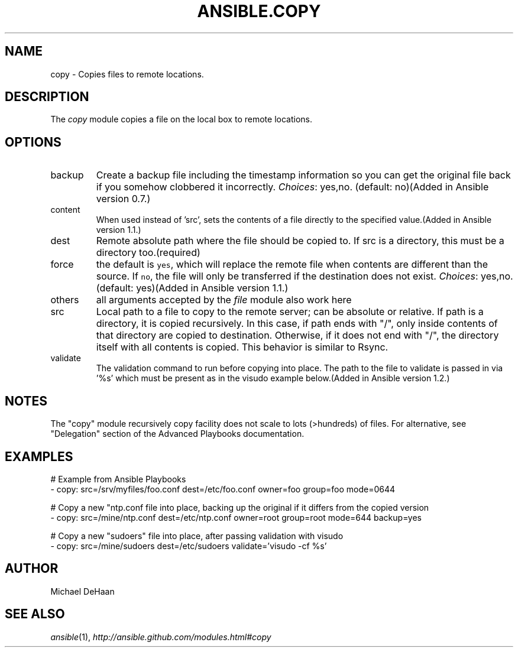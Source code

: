 .TH ANSIBLE.COPY 3 "2013-12-18" "1.4.2" "ANSIBLE MODULES"
.\" generated from library/files/copy
.SH NAME
copy \- Copies files to remote locations.
.\" ------ DESCRIPTION
.SH DESCRIPTION
.PP
The \fIcopy\fR module copies a file on the local box to remote locations. 
.\" ------ OPTIONS
.\"
.\"
.SH OPTIONS
   
.IP backup
Create a backup file including the timestamp information so you can get the original file back if you somehow clobbered it incorrectly.
.IR Choices :
yes,no. (default: no)(Added in Ansible version 0.7.)
   
.IP content
When used instead of 'src', sets the contents of a file directly to the specified value.(Added in Ansible version 1.1.)
   
.IP dest
Remote absolute path where the file should be copied to. If src is a directory, this must be a directory too.(required)   
.IP force
the default is \fCyes\fR, which will replace the remote file when contents are different than the source.  If \fCno\fR, the file will only be transferred if the destination does not exist.
.IR Choices :
yes,no. (default: yes)(Added in Ansible version 1.1.)
   
.IP others
all arguments accepted by the \fIfile\fR module also work here   
.IP src
Local path to a file to copy to the remote server; can be absolute or relative. If path is a directory, it is copied recursively. In this case, if path ends with "/", only inside contents of that directory are copied to destination. Otherwise, if it does not end with "/", the directory itself with all contents is copied. This behavior is similar to Rsync.   
.IP validate
The validation command to run before copying into place.  The path to the file to validate is passed in via '%s' which must be present as in the visudo example below.(Added in Ansible version 1.2.)
.\"
.\"
.\" ------ NOTES
.SH NOTES
.PP
The "copy" module recursively copy facility does not scale to lots (>hundreds) of files. For alternative, see "Delegation" section of the Advanced Playbooks documentation. 
.\"
.\"
.\" ------ EXAMPLES
.\" ------ PLAINEXAMPLES
.SH EXAMPLES
.nf
# Example from Ansible Playbooks
- copy: src=/srv/myfiles/foo.conf dest=/etc/foo.conf owner=foo group=foo mode=0644

# Copy a new "ntp.conf file into place, backing up the original if it differs from the copied version
- copy: src=/mine/ntp.conf dest=/etc/ntp.conf owner=root group=root mode=644 backup=yes

# Copy a new "sudoers" file into place, after passing validation with visudo
- copy: src=/mine/sudoers dest=/etc/sudoers validate='visudo -cf %s'

.fi

.\" ------- AUTHOR
.SH AUTHOR
Michael DeHaan
.SH SEE ALSO
.IR ansible (1),
.I http://ansible.github.com/modules.html#copy
